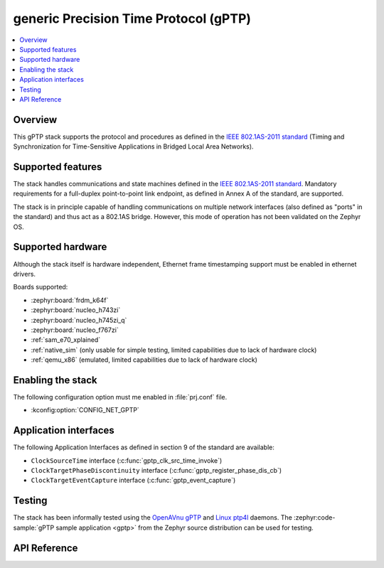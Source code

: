 .. _gptp_interface:

generic Precision Time Protocol (gPTP)
######################################

.. contents::
    :local:
    :depth: 2

Overview
********

This gPTP stack supports the protocol and procedures as defined in
the `IEEE 802.1AS-2011 standard`_ (Timing and Synchronization for
Time-Sensitive Applications in Bridged Local Area Networks).

Supported features
*******************

The stack handles communications and state machines defined in the
`IEEE 802.1AS-2011 standard`_. Mandatory requirements for a full-duplex
point-to-point link endpoint, as defined in Annex A of the standard,
are supported.

The stack is in principle capable of handling communications on multiple network
interfaces (also defined as "ports" in the standard) and thus act as
a 802.1AS bridge. However, this mode of operation has not been validated on
the Zephyr OS.

Supported hardware
******************

Although the stack itself is hardware independent, Ethernet frame timestamping
support must be enabled in ethernet drivers.

Boards supported:

- :zephyr:board:`frdm_k64f`
- :zephyr:board:`nucleo_h743zi`
- :zephyr:board:`nucleo_h745zi_q`
- :zephyr:board:`nucleo_f767zi`
- :ref:`sam_e70_xplained`
- :ref:`native_sim` (only usable for simple testing, limited capabilities
  due to lack of hardware clock)
- :ref:`qemu_x86` (emulated, limited capabilities due to lack of hardware clock)

Enabling the stack
******************

The following configuration option must me enabled in :file:`prj.conf` file.

- :kconfig:option:`CONFIG_NET_GPTP`

Application interfaces
**********************

The following Application Interfaces as defined in section 9 of the standard
are available:

- ``ClockSourceTime`` interface (:c:func:`gptp_clk_src_time_invoke`)
- ``ClockTargetPhaseDiscontinuity`` interface (:c:func:`gptp_register_phase_dis_cb`)
- ``ClockTargetEventCapture`` interface (:c:func:`gptp_event_capture`)

Testing
*******

The stack has been informally tested using the
`OpenAVnu gPTP <https://github.com/AVnu/gptp>`_ and
`Linux ptp4l <http://linuxptp.sourceforge.net/>`_ daemons.
The :zephyr:code-sample:`gPTP sample application <gptp>` from the Zephyr
source distribution can be used for testing.

.. _IEEE 802.1AS-2011 standard:
   https://standards.ieee.org/findstds/standard/802.1AS-2011.html

API Reference
*************

.. doxygengroup:: gptp
